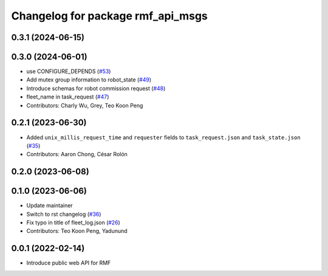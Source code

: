 ^^^^^^^^^^^^^^^^^^^^^^^^^^^^^^^^^^
Changelog for package rmf_api_msgs
^^^^^^^^^^^^^^^^^^^^^^^^^^^^^^^^^^

0.3.1 (2024-06-15)
------------------

0.3.0 (2024-06-01)
------------------
* use CONFIGURE_DEPENDS (`#53 <https://github.com/open-rmf/rmf_api_msgs/pull/53>`_)
* Add mutex group information to robot_state (`#49 <https://github.com/open-rmf/rmf_api_msgs/pull/49>`_)
* Introduce schemas for robot commission request (`#48 <https://github.com/open-rmf/rmf_api_msgs/pull/48>`_)
* fleet_name in task_request (`#47 <https://github.com/open-rmf/rmf_api_msgs/pull/47>`_)
* Contributors: Charly Wu, Grey, Teo Koon Peng

0.2.1 (2023-06-30)
------------------
* Added ``unix_millis_request_time`` and ``requester`` fields to ``task_request.json`` and ``task_state.json`` (`#35 <https://github.com/open-rmf/rmf_api_msgs/pull/35>`_)
* Contributors: Aaron Chong, César Rolón

0.2.0 (2023-06-08)
------------------

0.1.0 (2023-06-06)
------------------
* Update maintainer
* Switch to rst changelog (`#36 <https://github.com/open-rmf/rmf_api_msgs/pull/36>`_)
* Fix typo in title of fleet_log.json (`#26 <https://github.com/open-rmf/rmf_api_msgs/pull/26>`_)
* Contributors: Teo Koon Peng, Yadunund

0.0.1 (2022-02-14)
------------------
* Introduce public web API for RMF
